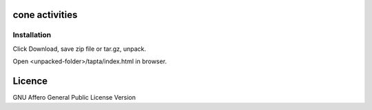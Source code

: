 cone activities
===============

Installation
------------

Click Download, save zip file or tar.gz, unpack.

Open <unpacked-folder>/tapta/index.html in browser.


Licence
=======

GNU Affero General Public License Version
